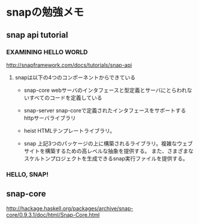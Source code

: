 * snapの勉強メモ
** snap api tutorial
*** EXAMINING HELLO WORLD
http://snapframework.com/docs/tutorials/snap-api

**** snapは以下の4つのコンポーネントからできている
- snap-core
  webサーバのインタフェースと型定義とサーバにとらわれないすべてのコードを定義している

- snap-server
  snap-coreで定義されたインタフェースをサポートするhttpサーバライブラリ

- heist
  HTMLテンプレートライブラリ。

- snap
  上記3つのパッケージの上に構築されるライブラリ。複雑なウェブサイトを構築するための高レベルな抽象を提供する。
  また、さまざまなスケルトンプロジェクトを生成できるsnap実行ファイルを提供する。

*** HELLO, SNAP!

** snap-core
http://hackage.haskell.org/packages/archive/snap-core/0.9.3.1/doc/html/Snap-Core.html
